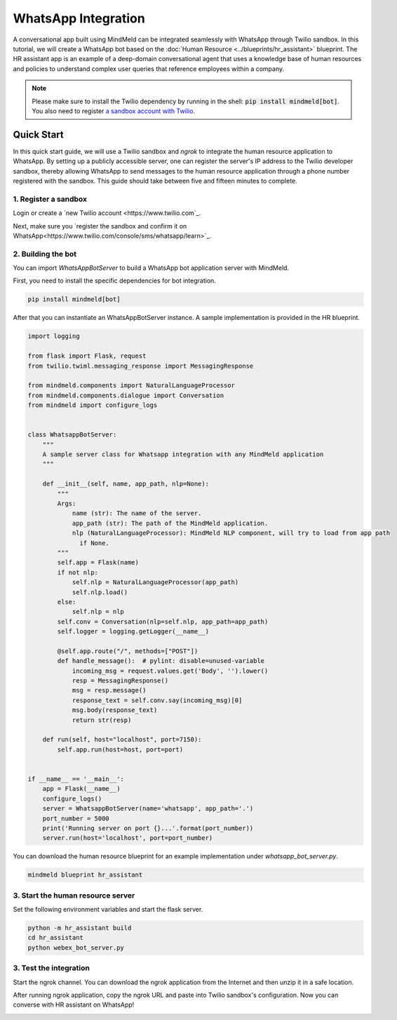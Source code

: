WhatsApp Integration
====================


A conversational app built using MindMeld can be integrated seamlessly with WhatsApp through Twilio sandbox.
In this tutorial, we will create a WhatsApp bot based on the :doc:`Human Resource <../blueprints/hr_assistant>` blueprint. The HR assistant app is an example of a deep-domain conversational agent that uses a knowledge base of human resources and policies to understand complex user queries that reference employees within a company.

.. note::

   Please make sure to install the Twilio dependency by running in the shell: :code:`pip install mindmeld[bot]`. You also need to register `a sandbox account with Twilio <https://www.twilio.com/console/sms/whatsapp/sandbox>`_.

Quick Start
-----------

In this quick start guide, we will use a Twilio sandbox and `ngrok` to integrate the human resource application to WhatsApp. By setting up a publicly accessible server, one can register the server's IP address to the Twilio developer sandbox, thereby allowing WhatsApp to send messages to the human resource application through a phone number registered with the sandbox. This guide should take between five and fifteen minutes to complete.


1. Register a sandbox
^^^^^^^^^^^^^^^^^^^^^

Login or create a `new Twilio account <https://www.twilio.com`_.


Next, make sure you `register the sandbox and confirm it on WhatsApp<https://www.twilio.com/console/sms/whatsapp/learn>`_.


2. Building the bot
^^^^^^^^^^^^^^^^^^^

You can import `WhatsAppBotServer` to build a WhatsApp bot application server with MindMeld.

First, you need to install the specific dependencies for bot integration.

.. code:: console

   pip install mindmeld[bot]

After that you can instantiate an WhatsAppBotServer instance. A sample implementation is provided in the HR blueprint.

.. code:: python

   import logging

   from flask import Flask, request
   from twilio.twiml.messaging_response import MessagingResponse

   from mindmeld.components import NaturalLanguageProcessor
   from mindmeld.components.dialogue import Conversation
   from mindmeld import configure_logs


   class WhatsappBotServer:
       """
       A sample server class for Whatsapp integration with any MindMeld application
       """

       def __init__(self, name, app_path, nlp=None):
           """
           Args:
               name (str): The name of the server.
               app_path (str): The path of the MindMeld application.
               nlp (NaturalLanguageProcessor): MindMeld NLP component, will try to load from app path
                 if None.
           """
           self.app = Flask(name)
           if not nlp:
               self.nlp = NaturalLanguageProcessor(app_path)
               self.nlp.load()
           else:
               self.nlp = nlp
           self.conv = Conversation(nlp=self.nlp, app_path=app_path)
           self.logger = logging.getLogger(__name__)

           @self.app.route("/", methods=["POST"])
           def handle_message():  # pylint: disable=unused-variable
               incoming_msg = request.values.get('Body', '').lower()
               resp = MessagingResponse()
               msg = resp.message()
               response_text = self.conv.say(incoming_msg)[0]
               msg.body(response_text)
               return str(resp)

       def run(self, host="localhost", port=7150):
           self.app.run(host=host, port=port)


   if __name__ == '__main__':
       app = Flask(__name__)
       configure_logs()
       server = WhatsappBotServer(name='whatsapp', app_path='.')
       port_number = 5000
       print('Running server on port {}...'.format(port_number))
       server.run(host='localhost', port=port_number)

You can download the human resource blueprint for an example implementation under `whatsapp_bot_server.py`.

.. code:: console

   mindmeld blueprint hr_assistant


3. Start the human resource server
^^^^^^^^^^^^^^^^^^^^^^^^^^^^^^^^^

Set the following environment variables and start the flask server.

.. code:: console

   python -m hr_assistant build
   cd hr_assistant
   python webex_bot_server.py


3. Test the integration
^^^^^^^^^^^^^^^^^^^^^^^

Start the ngrok channel. You can download the ngrok application from the Internet and then unzip it in a safe location.

.. code:: console
   ./ngrok http 5000

   Session Status                online
   Session Expires               7 hours, 59 minutes
   Update                        update available (version 2.3.35, Ctrl-U to update)
   Version                       2.3.29
   Region                        United States (us)
   Web Interface                 http://127.0.0.1:4041
   Forwarding                    http://be84be34.ngrok.io -> http://localhost:5000
   Forwarding                    https://be84be34.ngrok.io -> http://localhost:5000

   Connections                   ttl     opn     rt1     rt5     p50     p90
                                 0       0       0.00    0.00    0.00    0.00

After running ngrok application, copy the ngrok URL and paste into Twilio sandbox's configuration. Now you can converse with HR assistant on WhatsApp!

.. image:: /images/whatsapp_sandbox.png
    :width: 700px
    :align: center
